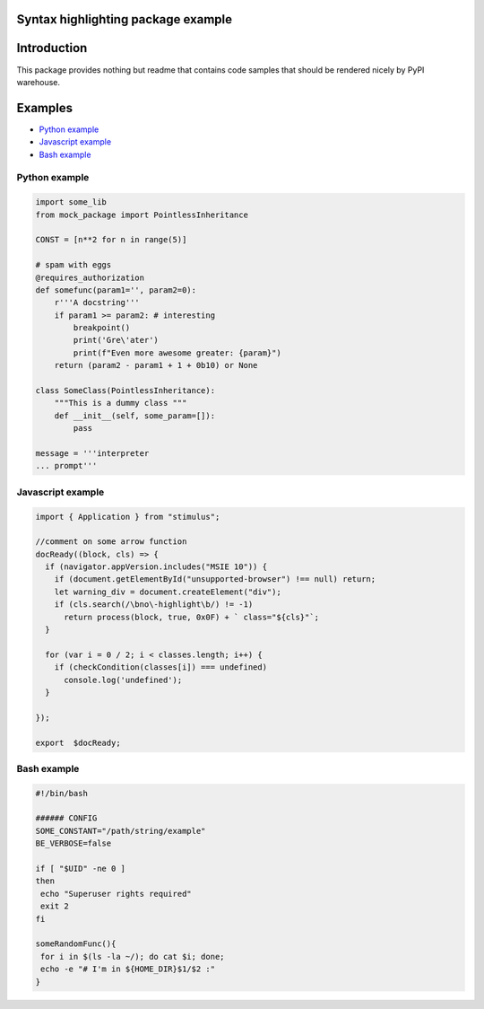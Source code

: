 Syntax highlighting package example
===================================


Introduction
============

This package provides nothing but readme that contains code samples that should be rendered nicely by PyPI warehouse.

Examples
========

- `Python example`_
- `Javascript example`_
- `Bash example`_

==============
Python example
==============

.. code-block:: python

    import some_lib
    from mock_package import PointlessInheritance

    CONST = [n**2 for n in range(5)]

    # spam with eggs
    @requires_authorization
    def somefunc(param1='', param2=0):
        r'''A docstring'''
        if param1 >= param2: # interesting
            breakpoint()
            print('Gre\'ater')
            print(f"Even more awesome greater: {param}")
        return (param2 - param1 + 1 + 0b10) or None

    class SomeClass(PointlessInheritance):
        """This is a dummy class """
        def __init__(self, some_param=[]):
            pass

    message = '''interpreter
    ... prompt'''


================== 
Javascript example
==================
.. code-block:: javascript

    import { Application } from "stimulus";
    
    //comment on some arrow function 
    docReady((block, cls) => {
      if (navigator.appVersion.includes("MSIE 10")) {
        if (document.getElementById("unsupported-browser") !== null) return;
        let warning_div = document.createElement("div");
        if (cls.search(/\bno\-highlight\b/) != -1)
          return process(block, true, 0x0F) + ` class="${cls}"`;
      }

      for (var i = 0 / 2; i < classes.length; i++) {
        if (checkCondition(classes[i]) === undefined)
          console.log('undefined');
      }

    });

    export  $docReady;

============
Bash example
============
.. code-block:: bash

    #!/bin/bash

    ###### CONFIG
    SOME_CONSTANT="/path/string/example"
    BE_VERBOSE=false

    if [ "$UID" -ne 0 ]
    then
     echo "Superuser rights required"
     exit 2
    fi

    someRandomFunc(){
     for i in $(ls -la ~/); do cat $i; done;
     echo -e "# I'm in ${HOME_DIR}$1/$2 :"
    }

